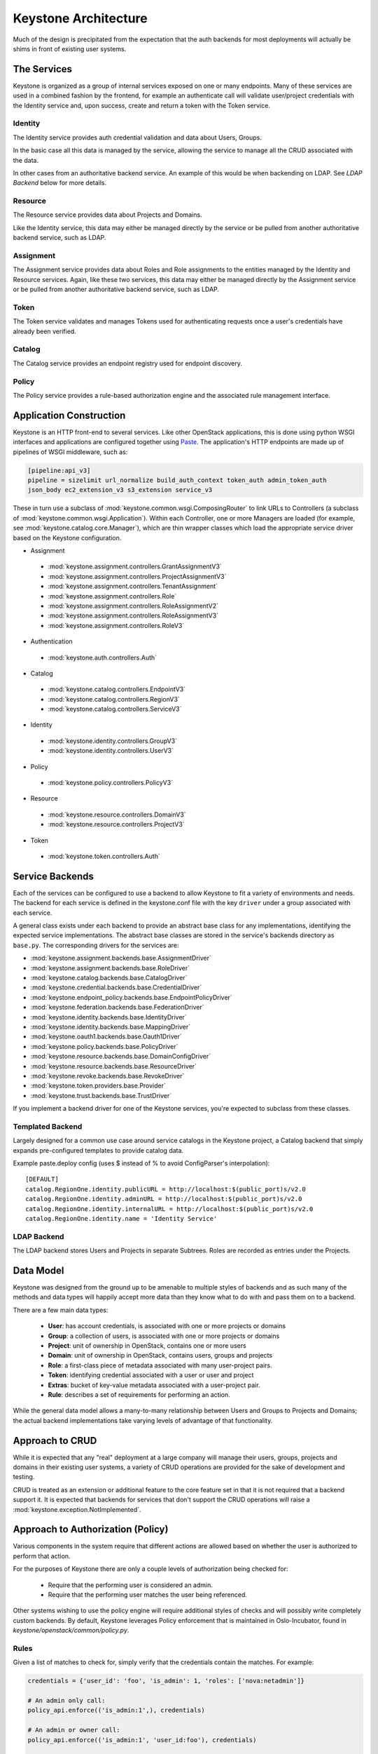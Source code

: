 ..
      Copyright 2011-2012 OpenStack Foundation
      All Rights Reserved.

      Licensed under the Apache License, Version 2.0 (the "License"); you may
      not use this file except in compliance with the License. You may obtain
      a copy of the License at

          http://www.apache.org/licenses/LICENSE-2.0

      Unless required by applicable law or agreed to in writing, software
      distributed under the License is distributed on an "AS IS" BASIS, WITHOUT
      WARRANTIES OR CONDITIONS OF ANY KIND, either express or implied. See the
      License for the specific language governing permissions and limitations
      under the License.

Keystone Architecture
=====================

Much of the design is precipitated from the expectation that the auth backends
for most deployments will actually be shims in front of existing user systems.


------------
The Services
------------

Keystone is organized as a group of internal services exposed on one or many
endpoints. Many of these services are used in a combined fashion by the
frontend, for example an authenticate call will validate user/project
credentials with the Identity service and, upon success, create and return a
token with the Token service.


Identity
--------

The Identity service provides auth credential validation and data about Users,
Groups.

In the basic case all this data is managed by the service, allowing the service
to manage all the CRUD associated with the data.

In other cases from an authoritative backend service. An example of this would
be when backending on LDAP. See `LDAP Backend` below for more details.


Resource
--------

The Resource service provides data about Projects and Domains.

Like the Identity service, this data may either be managed directly by the
service or be pulled from another authoritative backend service, such as LDAP.


Assignment
----------

The Assignment service provides data about Roles and Role assignments to the
entities managed by the Identity and Resource services.  Again, like these two
services, this data may either be managed directly by the Assignment service
or be pulled from another authoritative backend service, such as LDAP.


Token
-----

The Token service validates and manages Tokens used for authenticating requests
once a user's credentials have already been verified.


Catalog
-------

The Catalog service provides an endpoint registry used for endpoint discovery.


Policy
------

The Policy service provides a rule-based authorization engine and the
associated rule management interface.


------------------------
Application Construction
------------------------

Keystone is an HTTP front-end to several services. Like other OpenStack
applications, this is done using python WSGI interfaces and applications are
configured together using Paste_. The application's HTTP endpoints are made up
of pipelines of WSGI middleware, such as:

.. code-block:: ini

    [pipeline:api_v3]
    pipeline = sizelimit url_normalize build_auth_context token_auth admin_token_auth
    json_body ec2_extension_v3 s3_extension service_v3

These in turn use a subclass of :mod:`keystone.common.wsgi.ComposingRouter` to
link URLs to Controllers (a subclass of
:mod:`keystone.common.wsgi.Application`). Within each Controller, one or more
Managers are loaded (for example, see :mod:`keystone.catalog.core.Manager`),
which are thin wrapper classes which load the appropriate service driver based
on the Keystone configuration.

* Assignment

 * :mod:`keystone.assignment.controllers.GrantAssignmentV3`
 * :mod:`keystone.assignment.controllers.ProjectAssignmentV3`
 * :mod:`keystone.assignment.controllers.TenantAssignment`
 * :mod:`keystone.assignment.controllers.Role`
 * :mod:`keystone.assignment.controllers.RoleAssignmentV2`
 * :mod:`keystone.assignment.controllers.RoleAssignmentV3`
 * :mod:`keystone.assignment.controllers.RoleV3`

* Authentication

 * :mod:`keystone.auth.controllers.Auth`

* Catalog

 * :mod:`keystone.catalog.controllers.EndpointV3`
 * :mod:`keystone.catalog.controllers.RegionV3`
 * :mod:`keystone.catalog.controllers.ServiceV3`

* Identity

 * :mod:`keystone.identity.controllers.GroupV3`
 * :mod:`keystone.identity.controllers.UserV3`

* Policy

 * :mod:`keystone.policy.controllers.PolicyV3`

* Resource

 * :mod:`keystone.resource.controllers.DomainV3`
 * :mod:`keystone.resource.controllers.ProjectV3`

* Token

 * :mod:`keystone.token.controllers.Auth`


.. _Paste: http://pythonpaste.org/


----------------
Service Backends
----------------

Each of the services can be configured to use a backend to allow Keystone to fit a
variety of environments and needs. The backend for each service is defined in
the keystone.conf file with the key ``driver`` under a group associated with
each service.

A general class exists under each backend to provide an
abstract base class for any implementations, identifying the expected service
implementations. The abstract base classes are stored in the service's backends
directory as ``base.py``. The corresponding drivers for the services are:

* :mod:`keystone.assignment.backends.base.AssignmentDriver`
* :mod:`keystone.assignment.backends.base.RoleDriver`
* :mod:`keystone.catalog.backends.base.CatalogDriver`
* :mod:`keystone.credential.backends.base.CredentialDriver`
* :mod:`keystone.endpoint_policy.backends.base.EndpointPolicyDriver`
* :mod:`keystone.federation.backends.base.FederationDriver`
* :mod:`keystone.identity.backends.base.IdentityDriver`
* :mod:`keystone.identity.backends.base.MappingDriver`
* :mod:`keystone.oauth1.backends.base.Oauth1Driver`
* :mod:`keystone.policy.backends.base.PolicyDriver`
* :mod:`keystone.resource.backends.base.DomainConfigDriver`
* :mod:`keystone.resource.backends.base.ResourceDriver`
* :mod:`keystone.revoke.backends.base.RevokeDriver`
* :mod:`keystone.token.providers.base.Provider`
* :mod:`keystone.trust.backends.base.TrustDriver`

If you implement a backend driver for one of the Keystone services, you're
expected to subclass from these classes.


Templated Backend
-----------------

Largely designed for a common use case around service catalogs in the Keystone
project, a Catalog backend that simply expands pre-configured templates to
provide catalog data.

Example paste.deploy config (uses $ instead of % to avoid ConfigParser's
interpolation)::

  [DEFAULT]
  catalog.RegionOne.identity.publicURL = http://localhost:$(public_port)s/v2.0
  catalog.RegionOne.identity.adminURL = http://localhost:$(public_port)s/v2.0
  catalog.RegionOne.identity.internalURL = http://localhost:$(public_port)s/v2.0
  catalog.RegionOne.identity.name = 'Identity Service'


LDAP Backend
------------

The LDAP backend stores Users and Projects in separate Subtrees. Roles are recorded
as entries under the Projects.


----------
Data Model
----------

Keystone was designed from the ground up to be amenable to multiple styles of
backends and as such many of the methods and data types will happily accept
more data than they know what to do with and pass them on to a backend.

There are a few main data types:

 * **User**: has account credentials, is associated with one or more projects or domains
 * **Group**: a collection of users, is associated with one or more projects or domains
 * **Project**: unit of ownership in OpenStack, contains one or more users
 * **Domain**: unit of ownership in OpenStack, contains users, groups and projects
 * **Role**: a first-class piece of metadata associated with many user-project pairs.
 * **Token**: identifying credential associated with a user or user and project
 * **Extras**: bucket of key-value metadata associated with a user-project pair.
 * **Rule**: describes a set of requirements for performing an action.

While the general data model allows a many-to-many relationship between Users
and Groups to Projects and Domains; the actual backend implementations take
varying levels of advantage of that functionality.


----------------
Approach to CRUD
----------------

While it is expected that any "real" deployment at a large company will manage
their users, groups, projects and domains in their existing user systems, a
variety of CRUD operations are provided for the sake of development and testing.

CRUD is treated as an extension or additional feature to the core feature set
in that it is not required that a backend support it. It is expected that
backends for services that don't support the CRUD operations will raise a
:mod:`keystone.exception.NotImplemented`.


----------------------------------
Approach to Authorization (Policy)
----------------------------------

Various components in the system require that different actions are allowed
based on whether the user is authorized to perform that action.

For the purposes of Keystone there are only a couple levels of authorization
being checked for:

 * Require that the performing user is considered an admin.
 * Require that the performing user matches the user being referenced.

Other systems wishing to use the policy engine will require additional styles
of checks and will possibly write completely custom backends. By default,
Keystone leverages Policy enforcement that is maintained in Oslo-Incubator,
found in `keystone/openstack/common/policy.py`.


Rules
-----

Given a list of matches to check for, simply verify that the credentials
contain the matches. For example:

.. code-block:: python

  credentials = {'user_id': 'foo', 'is_admin': 1, 'roles': ['nova:netadmin']}

  # An admin only call:
  policy_api.enforce(('is_admin:1',), credentials)

  # An admin or owner call:
  policy_api.enforce(('is_admin:1', 'user_id:foo'), credentials)

  # A netadmin call:
  policy_api.enforce(('roles:nova:netadmin',), credentials)

Credentials are generally built from the user metadata in the 'extras' part
of the Identity API. So, adding a 'role' to the user just means adding the role
to the user metadata.


Capability RBAC
---------------

(Not yet implemented.)

Another approach to authorization can be action-based, with a mapping of roles
to which capabilities are allowed for that role. For example:

.. code-block:: python

  credentials = {'user_id': 'foo', 'is_admin': 1, 'roles': ['nova:netadmin']}

  # add a policy
  policy_api.add_policy('action:nova:add_network', ('roles:nova:netadmin',))

  policy_api.enforce(('action:nova:add_network',), credentials)

In the backend this would look up the policy for 'action:nova:add_network' and
then do what is effectively a 'Simple Match' style match against the credentials.
